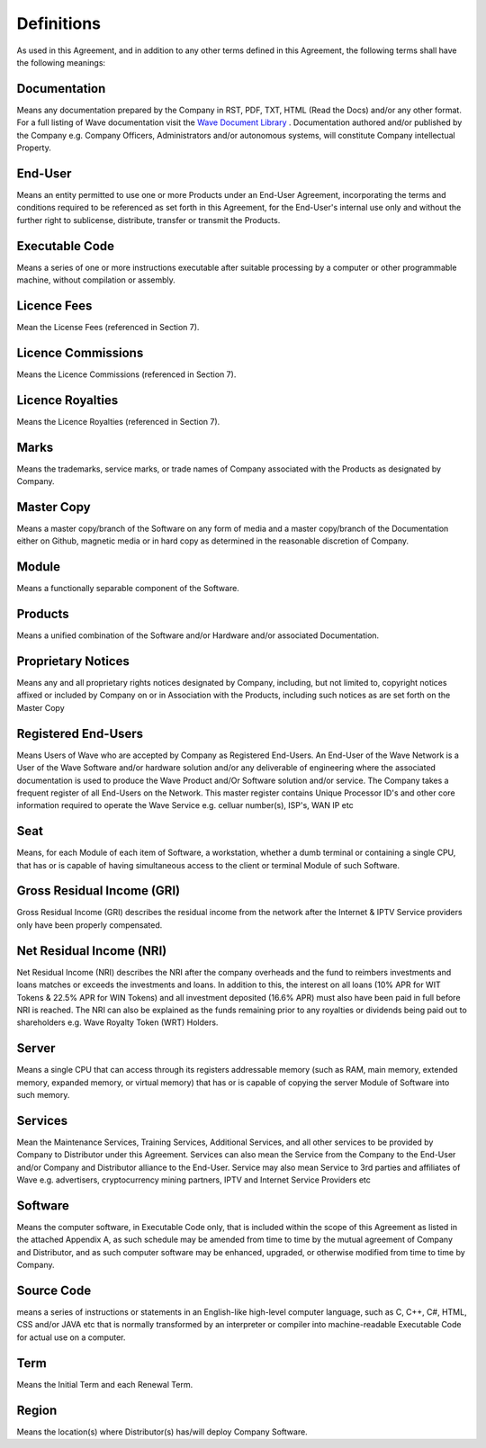 Definitions
=======================================================

As used in this Agreement, and in addition to any other terms defined in this Agreement, the following terms shall have the following meanings:


Documentation
~~~~~~~~~~~~~~~~~~~~~~~~~~~~~~~~~~~~~~~~~~~~~~~~~~~~~~~~ 

Means any documentation prepared by the Company in RST, PDF, TXT, HTML (Read the Docs) and/or any other format. For a full listing of Wave documentation visit the `Wave Document Library <https://makeitwave.com/documents.html>`__ . Documentation authored and/or published by the Company e.g. Company Officers, Administrators and/or autonomous systems, will constitute Company intellectual Property. 

End-User
~~~~~~~~~~~~~~~

Means an entity permitted to use one or more Products under an End-User Agreement, incorporating the terms and conditions required to be referenced as set forth in this Agreement, for the End-User's internal use only and without the further right to sublicense, distribute, transfer or transmit the Products.

Executable Code
~~~~~~~~~~~~~~~~~~~

Means a series of one or more instructions executable after suitable processing by a computer or other programmable machine, without compilation or assembly.

Licence Fees
~~~~~~~~~~~~~~~

Mean the License Fees (referenced in Section 7).


Licence Commissions
~~~~~~~~~~~~~~~~~~~~~~

Means the Licence Commissions (referenced in Section 7).


Licence Royalties
~~~~~~~~~~~~~~~~~~~

Means the Licence Royalties (referenced in Section 7).

Marks
~~~~~~~~~

Means the trademarks, service marks, or trade names of Company associated with the Products as designated by Company.

Master Copy
~~~~~~~~~~~~~~~~

Means a master copy/branch of the Software on any form of media and a master copy/branch of the Documentation either on Github, magnetic media or in hard copy as determined in the reasonable discretion of Company.

Module
~~~~~~~~~~~

Means a functionally separable component of the Software.

Products
~~~~~~~~~~~~~

Means a unified combination of the Software and/or Hardware and/or associated Documentation.

Proprietary Notices
~~~~~~~~~~~~~~~~~~~~~~~~

Means any and all proprietary rights notices designated by Company, including, but not limited to, copyright notices affixed or included by Company on or in Association  with the Products, including such notices as are set forth on the Master Copy

Registered End-Users
~~~~~~~~~~~~~~~~~~~~~~~~~~~~~~~~~~~~~~~~~~~~~~~~~~~~

Means Users of Wave who are accepted by Company as Registered End-Users. An End-User of the Wave Network is a User of the Wave Software and/or hardware solution and/or any deliverable of engineering where the associated documentation is used to produce the Wave Product and/Or Software solution and/or service. The Company takes a frequent register of all End-Users on the Network. This master register contains Unique Processor ID's and other core information required to operate the Wave Service e.g. celluar number(s), ISP's, WAN IP etc

Seat
~~~~~~~~~~~~~~~~~~~~~~~~~~~~~~~~~~~~~~~~~~~~~~~~~~~~

Means, for each Module of each item of Software, a workstation, whether a dumb terminal or containing a single CPU, that has or is capable of having simultaneous access to the client or terminal Module of such Software.


Gross Residual Income (GRI)
~~~~~~~~~~~~~~~~~~~~~~~~~~~~~~~~~~~~~~~~~~~~~~~~~~~~

Gross Residual Income (GRI) describes the residual income from the network after the Internet & IPTV Service providers only have been properly compensated. 


Net Residual Income (NRI)
~~~~~~~~~~~~~~~~~~~~~~~~~~~~~~~~~~~~~~~~~~~~~~~~~~~~

Net Residual Income (NRI) describes the NRI after the company overheads and the fund to reimbers investments and loans matches or exceeds the investments and loans. In addition to this, the interest on all loans (10% APR for WIT Tokens & 22.5% APR for WIN Tokens) and all investment deposited (16.6% APR) must also have been paid in full before NRI is reached. The NRI can also be explained as the funds remaining prior to any royalties or dividends being paid out to shareholders e.g. Wave Royalty Token (WRT) Holders. 

Server
~~~~~~~~~~~~~~~~~~~~~~~~~~~~~~~~~~~~~~~~~~~~~~~~~~~~

Means a single CPU that can access through its registers addressable memory (such as RAM, main memory, extended memory, expanded memory, or virtual memory) that has or is capable of copying the server Module of Software into such memory.

Services
~~~~~~~~~~~~~~~~~~~~~~~~~~~~~~~~~~~~~~~~~~~~~~~~~~~~

Mean the Maintenance Services, Training Services, Additional Services, and all other services to be provided by Company to Distributor under this Agreement. Services can also mean the Service from the Company to the End-User and/or Company and Distributor alliance to the End-User. Service may also mean Service to 3rd parties and affiliates of Wave e.g. advertisers, cryptocurrency mining partners, IPTV and Internet Service Providers etc

Software
~~~~~~~~~~~~~~~~~~~~~~~~~~~~~~~~~~~~~~~~~~~~~~~~~~~~

Means the computer software, in Executable Code only, that is included within the scope of this Agreement as listed in the attached Appendix A, as such schedule may be amended from time to time by the mutual agreement of Company and Distributor, and as such computer software may be enhanced, upgraded, or otherwise modified from time to time by Company.

Source Code
~~~~~~~~~~~~~~~~~~~~~~~~~~~~~~~~~~~~~~~~~~~~~~~~~~~~

means a series of instructions or statements in an English-like high-level computer language, such as C, C++, C#, HTML, CSS and/or JAVA etc that is normally transformed by an interpreter or compiler into machine-readable Executable Code for actual use on a computer. 

Term
~~~~~~~~~~~~~~~~~~~~~~~~~~~~~~~~~~~~~~~~~~~~~~~~~~~~

Means the Initial Term and each Renewal Term.

Region
~~~~~~~~~~~~~~~~~~~~~~~~~~~~~~~~~~~~~~~~~~~~~~~~~~~~

Means the location(s) where Distributor(s) has/will deploy Company Software.







